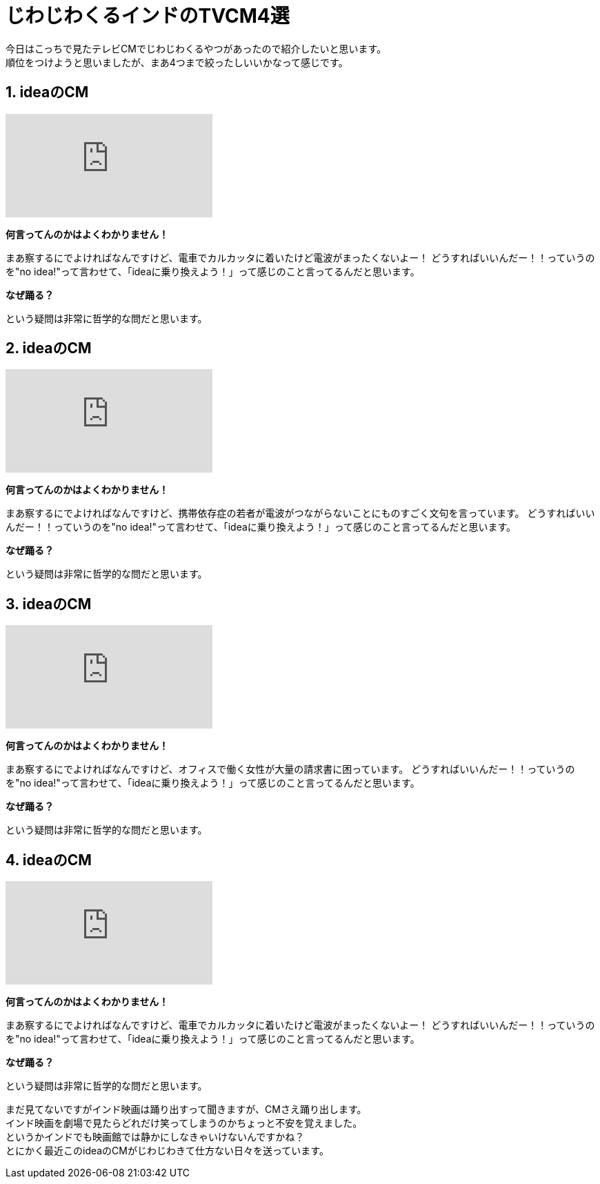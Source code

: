 = じわじわくるインドのTVCM4選
:published_at: 2015-09-21
:hp-image: https://cloud.githubusercontent.com/assets/8326452/9995382/63519380-609f-11e5-822c-ba63b705c0cc.jpg
:hp-alt-title: indian_lol_tvc

今日はこっちで見たテレビCMでじわじわくるやつがあったので紹介したいと思います。 +
順位をつけようと思いましたが、まあ4つまで絞ったしいいかなって感じです。

== 1. ideaのCM
video::u0shkVQBb2A[youtube]

*何言ってんのかはよくわかりません！*

まあ察するにでよければなんですけど、電車でカルカッタに着いたけど電波がまったくないよー！
どうすればいいんだー！！っていうのを"no idea!"って言わせて、「ideaに乗り換えよう！」って感じのこと言ってるんだと思います。

*なぜ踊る？*

という疑問は非常に哲学的な問だと思います。


== 2. ideaのCM
video::LmoKLMOdxzk[youtube]

*何言ってんのかはよくわかりません！*

まあ察するにでよければなんですけど、携帯依存症の若者が電波がつながらないことにものすごく文句を言っています。
どうすればいいんだー！！っていうのを"no idea!"って言わせて、「ideaに乗り換えよう！」って感じのこと言ってるんだと思います。

*なぜ踊る？*

という疑問は非常に哲学的な問だと思います。

== 3. ideaのCM
video::HDM7KR2zEmI[youtube]

*何言ってんのかはよくわかりません！*

まあ察するにでよければなんですけど、オフィスで働く女性が大量の請求書に困っています。
どうすればいいんだー！！っていうのを"no idea!"って言わせて、「ideaに乗り換えよう！」って感じのこと言ってるんだと思います。

*なぜ踊る？*

という疑問は非常に哲学的な問だと思います。

== 4. ideaのCM
video::_NSD4wmeZKM[youtube]

*何言ってんのかはよくわかりません！*

まあ察するにでよければなんですけど、電車でカルカッタに着いたけど電波がまったくないよー！
どうすればいいんだー！！っていうのを"no idea!"って言わせて、「ideaに乗り換えよう！」って感じのこと言ってるんだと思います。

*なぜ踊る？*

という疑問は非常に哲学的な問だと思います。


まだ見てないですがインド映画は踊り出すって聞きますが、CMさえ踊り出します。 +
インド映画を劇場で見たらどれだけ笑ってしまうのかちょっと不安を覚えました。 +
というかインドでも映画館では静かにしなきゃいけないんですかね？ +
とにかく最近このideaのCMがじわじわきて仕方ない日々を送っています。

:hp-tags: lol, tvc, video
